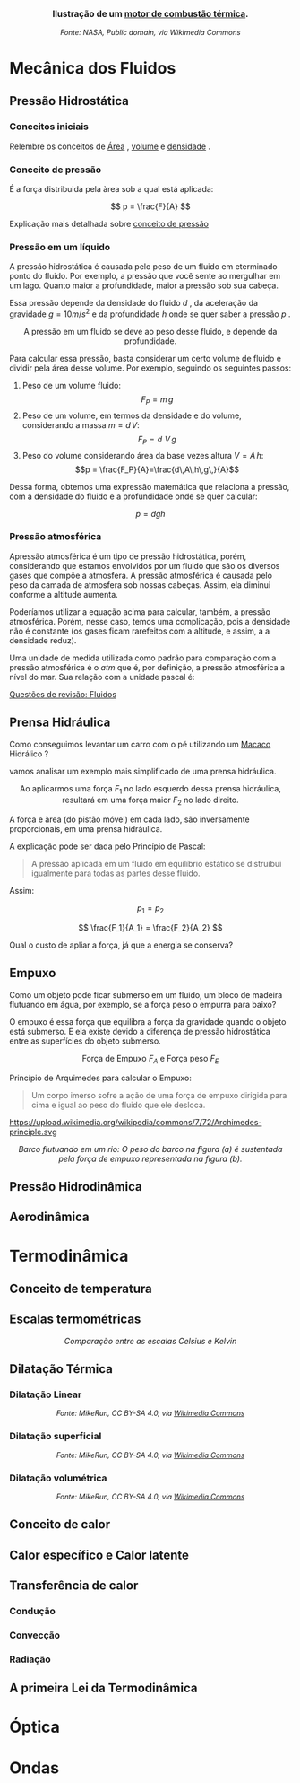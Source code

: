 
#+OPTIONS: toc:t





#+BEGIN_EXPORT html
<div style="text-align:center; max-width:700px; margin:auto;">
  <p style="font-weight:bold; font-size:1.1em;">
    Ilustração de um  <a href=" https://pt.wikipedia.org/wiki/Motor_de_combust%C3%A3o_interna" target="_blank"> motor de combustão térmica</a>.
  </p>
  <img src="https://upload.wikimedia.org/wikipedia/commons/a/ac/Cshaft.gif"
       alt="<a href="https://commons.wikimedia.org/wiki/File:Cshaft.gif"
       style="width:60%; height:auto;">
  <p style="font-style:italic; font-size:0.9em;">
Fonte:  NASA</a>,
Public domain, via Wikimedia Commons
</p>
</div>
#+END_EXPORT




* Mecânica dos Fluidos

** Pressão Hidrostática

*** Conceitos iniciais

Relembre os conceitos de [[file:area.org][Área]] ,  [[file:volume.org][volume]] e  [[file:densidade][densidade]] .

*** Conceito de pressão

É a força distribuida pela àrea sob a qual está aplicada:

\[ p = \frac{F}{A} \]

Explicação mais detalhada sobre [[file:conceito-de-pressao.org][conceito de pressão]] 


*** Pressão em um líquido

A pressão hidrostática é causada pelo peso de um fluido em eterminado
 ponto do fluido. Por exemplo, a pressão que você sente ao mergulhar
 em um lago. Quanto maior a profundidade, maior a
 pressão sob sua cabeça.

Essa pressão depende da densidade do fluido \( d\) , da aceleração da
gravidade \(g = 10 m/s^2\)  e da profundidade \(h\) onde se quer saber a
pressão \( p\) .


#+CAPTION: A pressão em um fluido se deve ao peso desse fluido, e depende da profundidade.
#+ATTR_HTML: :width 400 :style text-align:center; display:block; margin:auto;
[[https://upload.wikimedia.org/wikipedia/commons/e/e7/Hydrostatic-pressure.svg]]



 
Para calcular essa pressão, basta considerar um certo volume de fluido
e dividir pela área desse volume. Por exemplo, seguindo os seguintes passos:

1. Peso de um volume fluido:
   \[F_P = m\, g\]
2. Peso de um volume, em termos da densidade e do volume, considerando
  a massa \(m=d\,V\):
   \[F_P = d\,\,V\,g\]
3. Peso do volume considerando área da base vezes altura \( V = A\,h\):
   \[p = \frac{F_P}{A}=\frac{d\,A\,h\,g\,}{A}\]
Dessa forma, obtemos uma expressão matemática que relaciona a pressão, com a densidade do fluido e a profundidade onde se quer calcular:

\[ 
p = d g h
\]


*** Pressão atmosférica

Apressão atmosférica é um tipo de pressão hidrostática, porém,
considerando que estamos envolvidos por um fluido que são os diversos
gases que compõe a atmosfera. A pressão atmosférica é causada pelo
peso da camada de atmosfera sob nossas cabeças. Assim, ela diminui
conforme a altitude aumenta.

Poderíamos utilizar a equação acima para calcular, também, a pressão
atmosférica. Porém, nesse caso, temos uma complicação, pois a
densidade não é constante (os gases ficam rarefeitos com a altitude, e
assim, a a densidade reduz).

Uma unidade de medida utilizada como padrão para comparação com a
pressão atmosférica é o \(atm\) que é, por definição, a pressão
atmosférica a nível do mar. Sua relação com a unidade pascal é:

\begin{equation}
1,000 \, atm = 101,3\, kPa
\end{equation}


[[file:quest-fisca2-1.org][Questões de revisão: Fluidos]]

** Prensa Hidráulica

Como conseguimos levantar um carro com o pé utilizando um [[https://pt.wikipedia.org/wiki/Macaco_(ferramenta)][Macaco]]
Hidrálico ?

vamos analisar um exemplo mais simplificado de uma prensa hidráulica.

#+CAPTION: Ao aplicarmos uma força \(F_1\) no lado esquerdo dessa prensa hidráulica, resultará em uma força maior \(F_2\) no lado direito.
#+ATTR_HTML: :width 512 :style text-align:center; display:block; margin:auto;
[[https://upload.wikimedia.org/wikipedia/commons/9/99/Working_principle_of_a_hydraulic_jack.svg]]


A força e àrea (do pistão móvel) em cada lado, são inversamente proporcionais, em uma prensa hidráulica.

A explicação pode ser dada pelo Princípio de Pascal:

#+BEGIN_QUOTE
A pressão aplicada em um fluido em equilíbrio estático se distruibui
igualmente para todas as partes desse fluido.
#+END_QUOTE

Assim:

\[
 p_1 = p_2
\]

 
\[ \frac{F_1}{A_1} = \frac{F_2}{A_2} \]


Qual o custo de apliar a força, já que a energia se conserva?

#+BEGIN_EXPORT html
<a title="MikeRun, CC BY-SA 4.0 &lt;https://creativecommons.org/licenses/by-sa/4.0&gt;, via Wikimedia Commons" href="https://commons.wikimedia.org/wiki/File:Hydraulic_transmission_between_two_syringes.svg"><img width="512" alt="Hydraulic transmission between two syringes" src="https://upload.wikimedia.org/wikipedia/commons/thumb/e/e9/Hydraulic_transmission_between_two_syringes.svg/512px-Hydraulic_transmission_between_two_syringes.svg.png?20180522114120"></a>
#+END_EXPORT


** Empuxo



Como um objeto pode ficar submerso em um fluido, um bloco de madeira
flutuando em água, por exemplo, se a força peso o empurra para baixo?

O empuxo é essa força que equilibra a força da gravidade quando o
objeto está submerso. E ela existe devido a diferença de pressão
hidrostática entre as superfícies do objeto submerso.


#+CAPTION: Força de Empuxo \(F_A\) e Força peso \(F_E\)
#+ATTR_HTML: :width 512 :style text-align:center; display:block; margin:auto;
[[https://upload.wikimedia.org/wikipedia/commons/1/10/Floating-and-sinking-2.svg]]


Princípio de Arquimedes para calcular o Empuxo:

 #+begin_quote
Um corpo imerso sofre a ação de uma força de empuxo dirigida para cima
e igual ao peso do fluido que ele desloca.
#+end_quote

#+CAPTION: Pelo princípio de Arquimedes, o objeto sofre uma força de empuxo igual ao peso do fluido deslocado.
#+ATTR_HTML: :width 512 :style text-align:center; display:block; margin:auto;
https://upload.wikimedia.org/wikipedia/commons/7/72/Archimedes-principle.svg



#+BEGIN_EXPORT html
<div style="text-align:center;">
  <img src="https://upload.wikimedia.org/wikipedia/commons/2/26/Center_of_buoyancy.svg"
       alt="Empuxo em Barco"
       style="max-width:256px; width:100%; height:auto;">
  <p><em> Barco flutuando em um rio: O peso do barco na figura (a) é sustentada pela força de empuxo representada na figura (b).</em></p>
</div>
#+END_EXPORT


** Pressão Hidrodinâmica


** Aerodinâmica

* Termodinâmica

** Conceito de temperatura

** Escalas termométricas

#+BEGIN_EXPORT html
<div style="text-align:center;">
  <img src="https://upload.wikimedia.org/wikipedia/commons/6/60/CelsiusKelvin.svg"
       alt="Comparação entre Celsius e Kelvin"
       style="max-width:256px; width:100%; height:auto;">
  <p><em>Comparação entre as escalas Celsius e Kelvin</em></p>
</div>
#+END_EXPORT


** Dilatação Térmica

*** Dilatação Linear


#+CAPTION: Ilustração da dilatação térmica de um corpo
#+BEGIN_EXPORT html
<div style="text-align:center;">
  <a title="MikeRun, CC BY-SA 4.0 &lt;https://creativecommons.org/licenses/by-sa/4.0&gt;, via Wikimedia Commons"
     href="https://commons.wikimedia.org/wiki/File:Thermal-expansion.svg"
     target="_blank">
    <img width="256" alt="Thermal expansion"
         src="https://upload.wikimedia.org/wikipedia/commons/thumb/9/97/Thermal-expansion.svg/256px-Thermal-expansion.svg.png?20200707221506">
  </a>
  <p style="font-style:italic; font-size:0.9em;">
    Fonte: MikeRun, CC BY-SA 4.0, via <a href="https://commons.wikimedia.org/wiki/File:Thermal-expansion.svg" target="_blank">Wikimedia Commons</a>
  </p>
</div>
#+END_EXPORT



*** Dilatação superficial

#+CAPTION: Ilustração da dilatação superficial de um corpo
#+BEGIN_EXPORT html
<div style="text-align:center;">
  <a title="MikeRun, CC BY-SA 4.0 &lt;https://creativecommons.org/licenses/by-sa/4.0&gt;, via Wikimedia Commons"
     href="https://commons.wikimedia.org/wiki/File:Thermal-expansion-aera.svg"
     target="_blank">
    <img width="512" alt="Thermal expansion area"
         src="https://upload.wikimedia.org/wikipedia/commons/thumb/d/da/Thermal-expansion-aera.svg/512px-Thermal-expansion-aera.svg.png?20200707221450">
  </a>
  <p style="font-style:italic; font-size:0.9em;">
    Fonte: MikeRun, CC BY-SA 4.0, via <a href="https://commons.wikimedia.org/wiki/File:Thermal-expansion-aera.svg" target="_blank">Wikimedia Commons</a>
  </p>
</div>
#+END_EXPORT


*** Dilatação volumétrica

#+CAPTION: Ilustração da dilatação volumétrica de um corpo
#+BEGIN_EXPORT html
<div style="text-align:center;">
  <a title="MikeRun, CC BY-SA 4.0 &lt;https://creativecommons.org/licenses/by-sa/4.0&gt;, via Wikimedia Commons"
     href="https://commons.wikimedia.org/wiki/File:Thermal-expansion-volume.svg"
     target="_blank">
    <img width="512" alt="Thermal expansion volume"
         src="https://upload.wikimedia.org/wikipedia/commons/thumb/5/57/Thermal-expansion-volume.svg/512px-Thermal-expansion-volume.svg.png?20200707221144">
  </a>
  <p style="font-style:italic; font-size:0.9em;">
    Fonte: MikeRun, CC BY-SA 4.0, via <a href="https://commons.wikimedia.org/wiki/File:Thermal-expansion-volume.svg" target="_blank">Wikimedia Commons</a>
  </p>
</div>
#+END_EXPORT

** Conceito de calor

** Calor específico e  Calor latente

#+BEGIN_EXPORT html
<a title="Przygocki, CC BY-SA 4.0 &lt;https://creativecommons.org/licenses/by-sa/4.0&gt;, via Wikimedia Commons" href="https://commons.wikimedia.org/wiki/File:Agua_temperatura_por_calor.svg"><img width="512" alt="Graph of temperature of phases of water heated from −100 °C to 200 °C – the dashed line example shows that melting and heating 1 kg of ice at −50 °C to water at 40 °C needs 600 kJ" src="https://upload.wikimedia.org/wikipedia/commons/thumb/7/7a/Agua_temperatura_por_calor.svg/512px-Agua_temperatura_por_calor.svg.png?20220221221432"></a>
#+END_EXPORT

** Transferência de calor

*** Condução

*** Convecção

*** Radiação

** A primeira Lei da Termodinâmica

* Óptica

* Ondas

